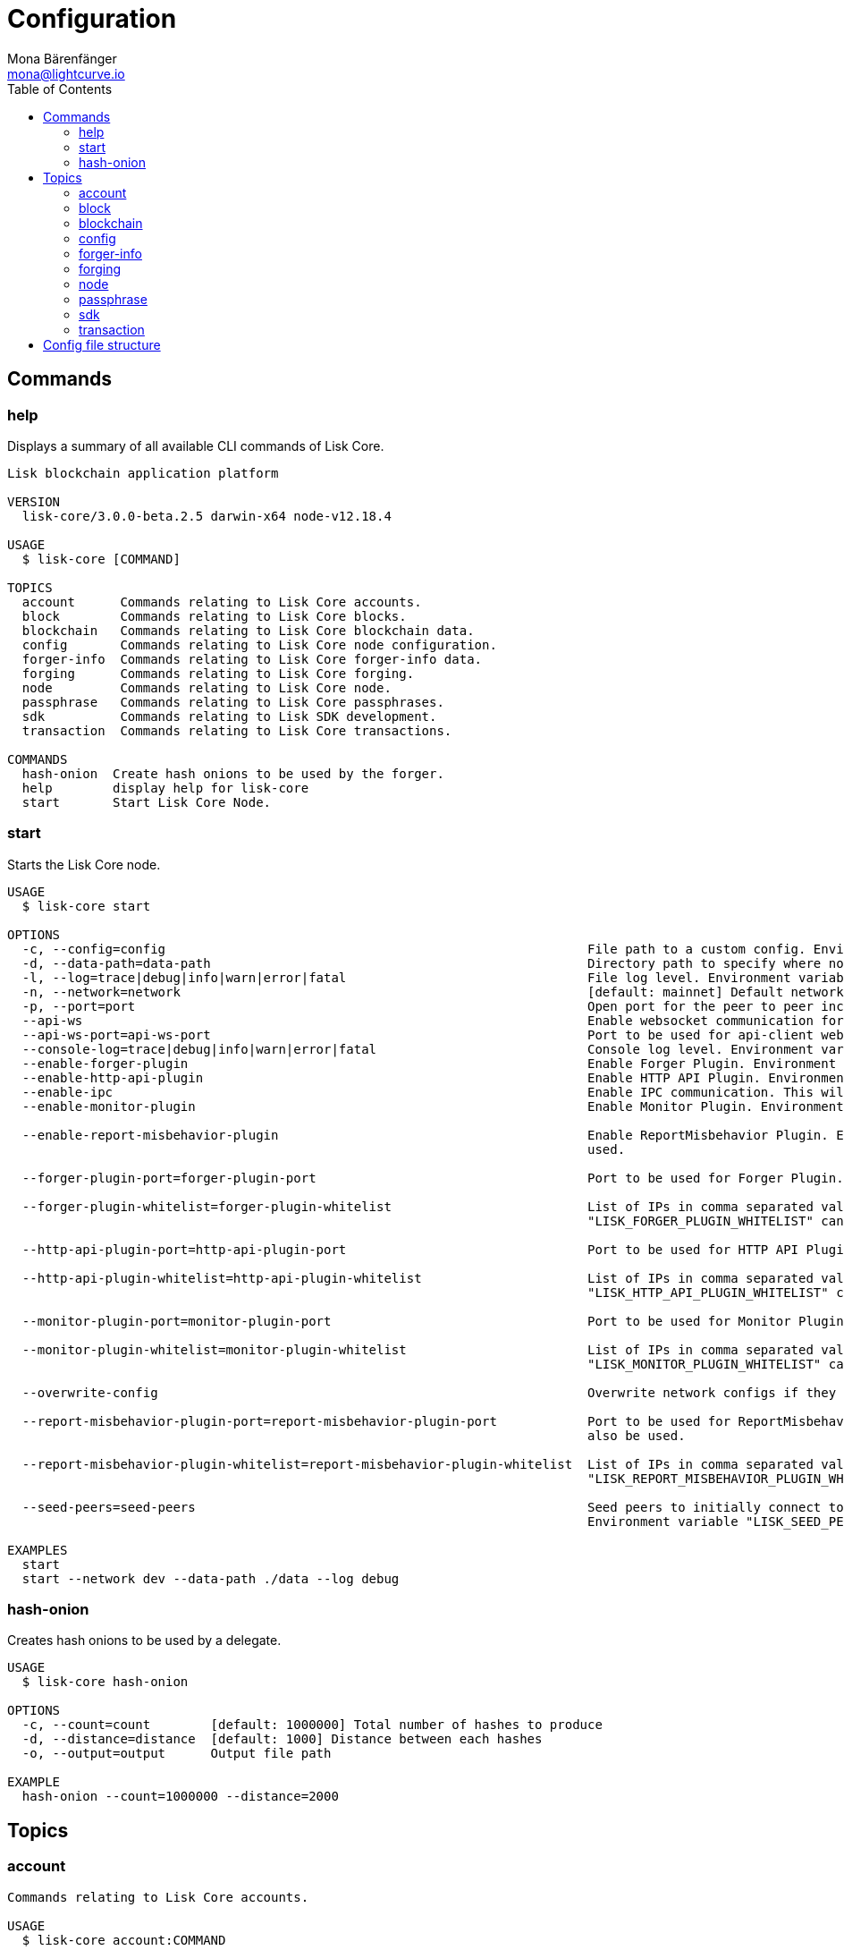 = Configuration
Mona Bärenfänger <mona@lightcurve.io>
:description: Covers the different configuration options of Lisk Core, including env variables.
:toc:
:page-no-next: true

:url_sdk_references_config: master@lisk-sdk::references/config.adoc

[[clo]]
== Commands

=== help

Displays a summary of all available CLI commands of Lisk Core.

[source,bash]
----
Lisk blockchain application platform

VERSION
  lisk-core/3.0.0-beta.2.5 darwin-x64 node-v12.18.4

USAGE
  $ lisk-core [COMMAND]

TOPICS
  account      Commands relating to Lisk Core accounts.
  block        Commands relating to Lisk Core blocks.
  blockchain   Commands relating to Lisk Core blockchain data.
  config       Commands relating to Lisk Core node configuration.
  forger-info  Commands relating to Lisk Core forger-info data.
  forging      Commands relating to Lisk Core forging.
  node         Commands relating to Lisk Core node.
  passphrase   Commands relating to Lisk Core passphrases.
  sdk          Commands relating to Lisk SDK development.
  transaction  Commands relating to Lisk Core transactions.

COMMANDS
  hash-onion  Create hash onions to be used by the forger.
  help        display help for lisk-core
  start       Start Lisk Core Node.

----

=== start

Starts the Lisk Core node.

[source,bash]
----
USAGE
  $ lisk-core start

OPTIONS
  -c, --config=config                                                        File path to a custom config. Environment variable "LISK_CONFIG_FILE" can also be used.
  -d, --data-path=data-path                                                  Directory path to specify where node data is stored. Environment variable "LISK_DATA_PATH" can also be used.
  -l, --log=trace|debug|info|warn|error|fatal                                File log level. Environment variable "LISK_FILE_LOG_LEVEL" can also be used.
  -n, --network=network                                                      [default: mainnet] Default network config to use. Environment variable "LISK_NETWORK" can also be used.
  -p, --port=port                                                            Open port for the peer to peer incoming connections. Environment variable "LISK_PORT" can also be used.
  --api-ws                                                                   Enable websocket communication for api-client.
  --api-ws-port=api-ws-port                                                  Port to be used for api-client websocket.
  --console-log=trace|debug|info|warn|error|fatal                            Console log level. Environment variable "LISK_CONSOLE_LOG_LEVEL" can also be used.
  --enable-forger-plugin                                                     Enable Forger Plugin. Environment variable "LISK_ENABLE_FORGER_PLUGIN" can also be used.
  --enable-http-api-plugin                                                   Enable HTTP API Plugin. Environment variable "LISK_ENABLE_HTTP_API_PLUGIN" can also be used.
  --enable-ipc                                                               Enable IPC communication. This will also load up plugins in child process and communicate over IPC.
  --enable-monitor-plugin                                                    Enable Monitor Plugin. Environment variable "LISK_ENABLE_MONITOR_PLUGIN" can also be used.

  --enable-report-misbehavior-plugin                                         Enable ReportMisbehavior Plugin. Environment variable "LISK_ENABLE_REPORT_MISBEHAVIOR_PLUGIN" can also be
                                                                             used.

  --forger-plugin-port=forger-plugin-port                                    Port to be used for Forger Plugin. Environment variable "LISK_FORGER_PLUGIN_PORT" can also be used.

  --forger-plugin-whitelist=forger-plugin-whitelist                          List of IPs in comma separated value to allow the connection. Environment variable
                                                                             "LISK_FORGER_PLUGIN_WHITELIST" can also be used.

  --http-api-plugin-port=http-api-plugin-port                                Port to be used for HTTP API Plugin. Environment variable "LISK_HTTP_API_PLUGIN_PORT" can also be used.

  --http-api-plugin-whitelist=http-api-plugin-whitelist                      List of IPs in comma separated value to allow the connection. Environment variable
                                                                             "LISK_HTTP_API_PLUGIN_WHITELIST" can also be used.

  --monitor-plugin-port=monitor-plugin-port                                  Port to be used for Monitor Plugin. Environment variable "LISK_MONITOR_PLUGIN_PORT" can also be used.

  --monitor-plugin-whitelist=monitor-plugin-whitelist                        List of IPs in comma separated value to allow the connection. Environment variable
                                                                             "LISK_MONITOR_PLUGIN_WHITELIST" can also be used.

  --overwrite-config                                                         Overwrite network configs if they exist already

  --report-misbehavior-plugin-port=report-misbehavior-plugin-port            Port to be used for ReportMisbehavior Plugin. Environment variable "LISK_REPORT_MISBEHAVIOR_PLUGIN_PORT" can
                                                                             also be used.

  --report-misbehavior-plugin-whitelist=report-misbehavior-plugin-whitelist  List of IPs in comma separated value to allow the connection. Environment variable
                                                                             "LISK_REPORT_MISBEHAVIOR_PLUGIN_WHITELIST" can also be used.

  --seed-peers=seed-peers                                                    Seed peers to initially connect to in format of comma separated "ip:port". IP can be DNS name or IPV4 format.
                                                                             Environment variable "LISK_SEED_PEERS" can also be used.

EXAMPLES
  start
  start --network dev --data-path ./data --log debug
----

=== hash-onion

Creates hash onions to be used by a delegate.

[source,bash]
----
USAGE
  $ lisk-core hash-onion

OPTIONS
  -c, --count=count        [default: 1000000] Total number of hashes to produce
  -d, --distance=distance  [default: 1000] Distance between each hashes
  -o, --output=output      Output file path

EXAMPLE
  hash-onion --count=1000000 --distance=2000
----

== Topics

=== account

[source,bash]
----
Commands relating to Lisk Core accounts.

USAGE
  $ lisk-core account:COMMAND

COMMANDS
  account:create    Return randomly-generated mnemonic passphrase with its corresponding public/private key pair and Lisk address.
  account:get       Get account information for a given address.
  account:show      Show account information for a given passphrase.
  account:validate  Validate base32 address.
----

=== block

[source,bash]
----
Commands relating to Lisk Core blocks.

USAGE
  $ lisk-core block:COMMAND

COMMANDS
  block:get  Get block information for a given id or height.
----

=== blockchain

[source,bash]
----
Commands relating to Lisk Core blockchain data.

USAGE
  $ lisk-core blockchain:COMMAND

COMMANDS
  blockchain:download  Download snapshot from <URL>.
  blockchain:export    Export to <FILE>.
  blockchain:hash      Generate SHA256 hash from <PATH>.
  blockchain:import    Import from <FILE>.
  blockchain:reset     Reset the blockchain data.
----

=== config

[source,bash]
----
Commands relating to Lisk Core node configuration.

USAGE
  $ lisk-core config:COMMAND

COMMANDS
  config:show  Show application config.
----

=== forger-info

[source,bash]
----
Commands relating to Lisk Core forger-info data.

USAGE
  $ lisk-core forger-info:COMMAND

COMMANDS
  forger-info:export  Export to <FILE>.
  forger-info:import  Import from <FILE>.
----

=== forging

[source,bash]
----
Commands relating to Lisk Core forging.

USAGE
  $ lisk-core forging:COMMAND

COMMANDS
  forging:disable  Disable forging for given delegate address.
  forging:enable   Enable forging for given delegate address.
----

=== node

[source,bash]
----
Commands relating to Lisk Core node.

USAGE
  $ lisk-core node:COMMAND

COMMANDS
  node:info  Get node information from a running application.
----

=== passphrase

[source,bash]
----
Commands relating to Lisk Core passphrases.

USAGE
  $ lisk-core passphrase:COMMAND

COMMANDS
  passphrase:decrypt  Decrypt secret passphrase using the password provided at the time of encryption.
  passphrase:encrypt  Encrypt secret passphrase using password.
----

=== sdk

[source,bash]
----
Commands relating to Lisk SDK development.

USAGE
  $ lisk-core sdk:COMMAND

COMMANDS
  sdk:link  Symlink specific SDK folder during development.
----

=== transaction

[source,bash]
----
Commands relating to Lisk Core transactions.

USAGE
  $ lisk-core transaction:COMMAND

COMMANDS
  transaction:create  Create transaction which can be broadcasted to the network. Note: fee and amount should be in Beddows!!
  transaction:get     Get transaction from local node by ID.
  transaction:send    Send transaction to the local node.
  transaction:sign    Sign encoded transaction.
----

[[structure]]
== Config file structure

The configuration for Lisk Core is stored in `~/.lisk/lisk-core/config`.
Each network uses a separate configuration.

.~/.lisk/lisk-core/config/devnet/config.json
[source,json]
----
{
    "ipc": {
        "enabled": false
    },
    "networkVersion": "2.0",
    "label": "devnet",
    "genesisConfig": {
        "blockTime": 10,
        "communityIdentifier": "Lisk",
        "maxPayloadLength": 15360,
        "bftThreshold": 68,
        "minFeePerByte": 1000,
        "baseFees": [
            {
                "moduleID": 5,
                "assetID": 0,
                "baseFee": "1000000000"
            }
        ],
        "rewards": {
            "milestones": ["500000000", "400000000", "300000000", "200000000", "100000000"],
            "offset": 2160,
            "distance": 3000000
        },
        "minRemainingBalance": "5000000",
        "activeDelegates": 101,
        "standbyDelegates": 2,
        "delegateListRoundOffset": 2
    },
    "logger": {
        "fileLogLevel": "debug",
        "consoleLogLevel": "info"
    },
    "network": {
        "port": 5000,
        "seedPeers": [
            {
                "ip": "127.0.0.1",
                "port": 5000
            }
        ]
    },
    "forging": {
        "force": true,
        "waitThreshold": 2,
        "delegates": [],
        "defaultPassword": "elephant tree paris dragon chair galaxy"
    },
    "plugins": {}
}
----
